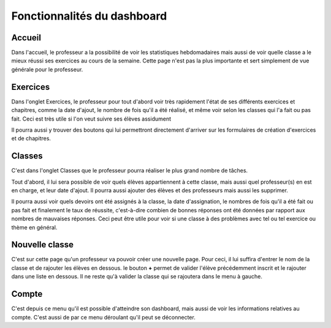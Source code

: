 #############################
Fonctionnalités du dashboard
#############################

Accueil
========

Dans l'accueil, le professeur a la possibilité de voir les statistiques 
hebdomadaires mais aussi de voir quelle classe a le mieux réussi ses exercices
au cours de la semaine. Cette page n'est pas la plus importante et sert simplement
de vue générale pour le professeur.

Exercices
==========

Dans l'onglet Exercices, le professeur pour tout d'abord voir très rapidement
l'état de ses différents exercices et chapitres, comme la date d'ajout,
le nombre de fois qu'il a été réalisé, et même voir selon les classes qui l'a
fait ou pas fait. Ceci est très utile si l'on veut suivre ses élèves assidument

Il pourra aussi y trouver des boutons qui lui permettront directement d'arriver
sur les formulaires de création d'exercices et de chapitres.

Classes
========

C'est dans l'onglet Classes que le professeur pourra réaliser le plus grand
nombre de tâches. 

Tout d'abord, il lui sera possible de voir quels élèves appartiennent à cette
classe, mais aussi quel professeur(s) en est en charge, et leur date d'ajout. 
Il pourra aussi ajouter des élèves et des professeurs mais aussi les supprimer.

Il pourra aussi voir quels devoirs ont été assignés à la classe, la date
d'assignation, le nombres de fois qu'il a été fait ou pas fait et finalement
le taux de réussite, c'est-à-dire combien de bonnes réponses ont été données par
rapport aux nombres de mauvaises réponses. Ceci peut être utile pour voir
si une classe à des problèmes avec tel ou tel exercice ou thème en général.

Nouvelle classe
================

C'est sur cette page qu'un professeur va pouvoir créer une nouvelle page. Pour
ceci, il lui suffira d'entrer le nom de la classe et de rajouter les élèves
en dessous. le bouton **+** permet de valider l'élève précédemment inscrit
et le rajouter dans une liste en dessous. Il ne reste qu'à valider la classe
qui se rajoutera dans le menu à gauche.

Compte
=======

C'est depuis ce menu qu'il est possible d'atteindre son dashboard, mais aussi
de voir les informations relatives au compte. C'est aussi de par ce menu
déroulant qu'il peut se déconnecter.